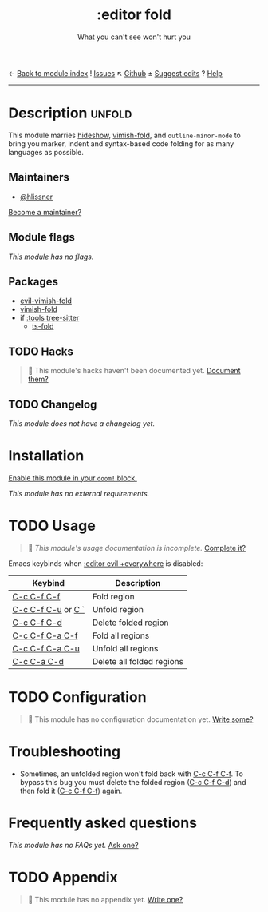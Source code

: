← [[doom-module-index:][Back to module index]]               ! [[doom-module-issues:::editor fold][Issues]]  ↖ [[doom-repo:tree/develop/modules/editor/fold/][Github]]  ± [[doom-suggest-edit:][Suggest edits]]  ? [[doom-help-modules:][Help]]
--------------------------------------------------------------------------------
#+TITLE:    :editor fold
#+SUBTITLE: What you can't see won't hurt you
#+CREATED:  May 15, 2019
#+SINCE:    21.12.0

* Description :unfold:
This module marries [[doom-package:][hideshow]], [[doom-package:][vimish-fold]], and ~outline-minor-mode~ to bring you
marker, indent and syntax-based code folding for as many languages as possible.

** Maintainers
- [[doom-user:][@hlissner]]

[[doom-contrib-maintainer:][Become a maintainer?]]

** Module flags
/This module has no flags./

** Packages
- [[doom-package:][evil-vimish-fold]]
- [[doom-package:][vimish-fold]]
- if [[doom-module:][:tools tree-sitter]]
  - [[doom-package:][ts-fold]]

** TODO Hacks
#+begin_quote
 🔨 This module's hacks haven't been documented yet. [[doom-contrib-module:][Document them?]]
#+end_quote

** TODO Changelog
# This section will be machine generated. Don't edit it by hand.
/This module does not have a changelog yet./

* Installation
[[id:01cffea4-3329-45e2-a892-95a384ab2338][Enable this module in your ~doom!~ block.]]

/This module has no external requirements./

* TODO Usage
#+begin_quote
 🔨 /This module's usage documentation is incomplete./ [[doom-contrib-module:][Complete it?]]
#+end_quote

Emacs keybinds when [[doom-module:][:editor evil +everywhere]] is disabled:
| Keybind            | Description               |
|--------------------+---------------------------|
| [[kbd:][C-c C-f C-f]]        | Fold region               |
| [[kbd:][C-c C-f C-u]] or [[kbd:][C `]] | Unfold region             |
| [[kbd:][C-c C-f C-d]]        | Delete folded region      |
| [[kbd:][C-c C-f C-a C-f]]    | Fold all regions          |
| [[kbd:][C-c C-f C-a C-u]]    | Unfold all regions        |
| [[kbd:][C-c C-a C-d]]        | Delete all folded regions |

* TODO Configuration
#+begin_quote
 🔨 This module has no configuration documentation yet. [[doom-contrib-module:][Write some?]]
#+end_quote

* Troubleshooting
- Sometimes, an unfolded region won't fold back with [[kbd:][C-c C-f C-f]]. To bypass this
  bug you must delete the folded region ([[kbd:][C-c C-f C-d]]) and then fold it ([[kbd:][C-c C-f
  C-f]]) again.

* Frequently asked questions
/This module has no FAQs yet./ [[doom-suggest-faq:][Ask one?]]

* TODO Appendix
#+begin_quote
 🔨 This module has no appendix yet. [[doom-contrib-module:][Write one?]]
#+end_quote
